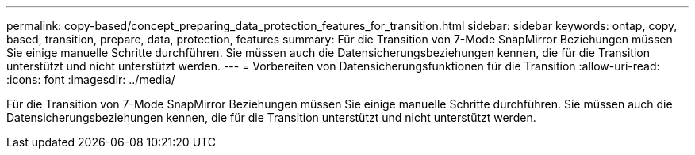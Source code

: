 ---
permalink: copy-based/concept_preparing_data_protection_features_for_transition.html 
sidebar: sidebar 
keywords: ontap, copy, based, transition, prepare, data, protection, features 
summary: Für die Transition von 7-Mode SnapMirror Beziehungen müssen Sie einige manuelle Schritte durchführen. Sie müssen auch die Datensicherungsbeziehungen kennen, die für die Transition unterstützt und nicht unterstützt werden. 
---
= Vorbereiten von Datensicherungsfunktionen für die Transition
:allow-uri-read: 
:icons: font
:imagesdir: ../media/


[role="lead"]
Für die Transition von 7-Mode SnapMirror Beziehungen müssen Sie einige manuelle Schritte durchführen. Sie müssen auch die Datensicherungsbeziehungen kennen, die für die Transition unterstützt und nicht unterstützt werden.
